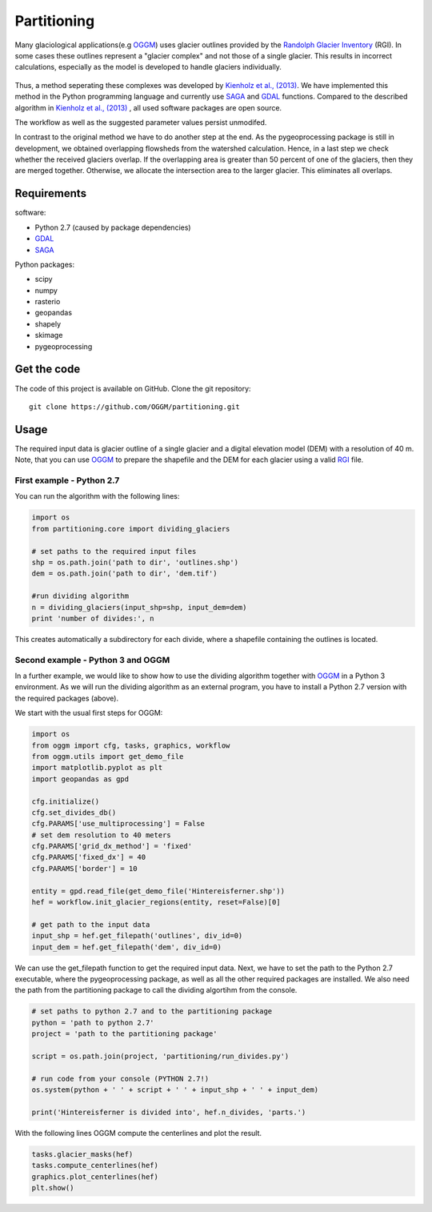 ============
Partitioning
============

Many  glaciological applications(e.g `OGGM`_) uses glacier outlines provided by the `Randolph Glacier
Inventory`_ (RGI).
In some cases these outlines represent a "glacier complex" and not those of a single glacier.
This results in incorrect calculations, especially as the model is developed to handle glaciers individually.

.. figure:: _pictures/RGI50-11.01791.png

Thus, a method seperating these complexes was developed by `Kienholz et al., (2013)`_. We have implemented this
method in the Python programming language and currently use `SAGA`_ and `GDAL`_ functions. Compared to the
described algorithm in `Kienholz et al., (2013)`_ , all used software packages are open source.

The workflow as well as the suggested parameter values persist unmodifed.

In contrast to the original method we have to do another step at the end. As the pygeoprocessing package is still in development,
we obtained overlapping flowsheds from the watershed calculation. Hence, in a last step we check whether the received
glaciers overlap. If the overlapping area is greater than 50 percent of one of the glaciers, then
they are merged together. Otherwise, we allocate the intersection area to the larger glacier. This
eliminates all overlaps.

Requirements
------------
software:

- Python 2.7 (caused by package dependencies)
- `GDAL`_
- `SAGA`_

Python packages:

- scipy
- numpy
- rasterio
- geopandas
- shapely
- skimage
- pygeoprocessing

Get the code
------------
The code of this project is available on GitHub. Clone the git repository::

    git clone https://github.com/OGGM/partitioning.git

Usage
-----

The required input data is glacier outline of a single glacier and a digital elevation model (DEM) with a resolution of 40 m.
Note, that you can use `OGGM`_ to prepare the shapefile and the DEM for each glacier using a valid `RGI`_ file.

First example - Python 2.7
~~~~~~~~~~~~~~~~~~~~~~~~~~~~~~~~~
You can run the algorithm with the following lines:

.. code-block:: python

    import os
    from partitioning.core import dividing_glaciers

    # set paths to the required input files
    shp = os.path.join('path to dir', 'outlines.shp')
    dem = os.path.join('path to dir', 'dem.tif')

    #run dividing algorithm
    n = dividing_glaciers(input_shp=shp, input_dem=dem)
    print 'number of divides:', n

This creates automatically a subdirectory for each divide, where a shapefile containing the outlines is located.

Second example - Python 3 and OGGM
~~~~~~~~~~~~~~~~~~~~~~~~~~~~~~~~~~
In a further example, we would like to show how to use the dividing algorithm together with `OGGM`_ in a Python 3 environment.
As we will run the dividing algorithm as an external program, you have to install a Python 2.7 version with the required packages (above).

We start with the usual first steps for OGGM:

.. code-block:: python

    import os
    from oggm import cfg, tasks, graphics, workflow
    from oggm.utils import get_demo_file
    import matplotlib.pyplot as plt
    import geopandas as gpd

    cfg.initialize()
    cfg.set_divides_db()
    cfg.PARAMS['use_multiprocessing'] = False
    # set dem resolution to 40 meters
    cfg.PARAMS['grid_dx_method'] = 'fixed'
    cfg.PARAMS['fixed_dx'] = 40
    cfg.PARAMS['border'] = 10

    entity = gpd.read_file(get_demo_file('Hintereisferner.shp'))
    hef = workflow.init_glacier_regions(entity, reset=False)[0]

    # get path to the input data
    input_shp = hef.get_filepath('outlines', div_id=0)
    input_dem = hef.get_filepath('dem', div_id=0)

We can use the get_filepath function to get the required input data. Next, we have to set the path to the Python 2.7 executable, where
the pygeoprocessing package, as well as all the other required packages are installed. We also need the path from the partitioning package
to call the dividing algortihm from the console.

.. code-block:: python

    # set paths to python 2.7 and to the partitioning package
    python = 'path to python 2.7'
    project = 'path to the partitioning package'

    script = os.path.join(project, 'partitioning/run_divides.py')

    # run code from your console (PYTHON 2.7!)
    os.system(python + ' ' + script + ' ' + input_shp + ' ' + input_dem)

    print('Hintereisferner is divided into', hef.n_divides, 'parts.')

With the following lines OGGM compute the centerlines and plot the result.

.. code-block:: python

    tasks.glacier_masks(hef)
    tasks.compute_centerlines(hef)
    graphics.plot_centerlines(hef)
    plt.show()


.. _OGGM: http://oggm.readthedocs.io/en/latest/
.. _RGI: http://www.glims.org/RGI/
.. _Randolph Glacier Inventory: http://www.ingentaconnect.com/content/igsoc/jog/2014/00000060/00000221/art00012
.. _Kienholz et al., (2013): http://www.ingentaconnect.com/contentone/igsoc/jog/2013/00000059/00000217/art00011
.. _SAGA: http://www.saga-gis.org/en/index.html
.. _GDAL: http://www.gdal.org/